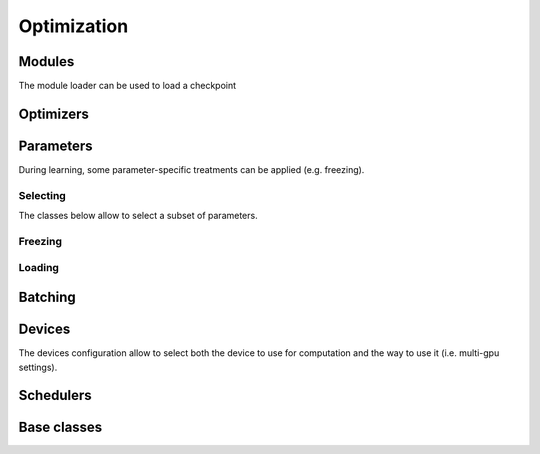 Optimization
============


Modules
-------


.. autoxpmconfig:: xpmir.learning.optim.Module
    :members:

.. autoxpmconfig:: xpmir.learning.optim.ModuleList
    :members:

The module loader can be used to load a checkpoint

.. autoxpmconfig:: xpmir.learning.optim.ModuleLoader


Optimizers
----------


.. autoxpmconfig:: xpmir.learning.optim.Optimizer
.. autoxpmconfig:: xpmir.learning.optim.Adam
.. autoxpmconfig:: xpmir.learning.optim.AdamW

.. autoxpmconfig:: xpmir.learning.optim.ParameterOptimizer
.. autoxpmconfig:: xpmir.learning.optim.ParameterFilter
.. autoxpmconfig:: xpmir.learning.optim.RegexParameterFilter


Parameters
----------

During learning, some parameter-specific treatments can be applied (e.g. freezing).


Selecting
*********

The classes below allow to select a subset of parameters.

.. autoxpmconfig:: xpmir.learning.parameters.InverseParametersIterator
.. autoxpmconfig:: xpmir.learning.parameters.ParametersIterator
.. autoxpmconfig:: xpmir.learning.parameters.SubParametersIterator

Freezing
********

.. autoxpmconfig:: xpmir.learning.hooks.LayerFreezer

Loading
*******

.. autoxpmconfig:: xpmir.learning.parameters.NameMapper
.. autoxpmconfig:: xpmir.learning.parameters.PrefixRenamer
.. autoxpmconfig:: xpmir.learning.parameters.PartialModuleLoader
.. autoxpmconfig:: xpmir.learning.parameters.SubModuleLoader


Batching
--------

.. autoxpmconfig:: xpmir.learning.batchers.Batcher
.. autoxpmconfig:: xpmir.learning.batchers.PowerAdaptativeBatcher

Devices
-------

The devices configuration allow to select both the device to use for computation and
the way to use it (i.e. multi-gpu settings).

.. autoxpmconfig:: xpmir.learning.devices.Device

.. autoxpmconfig:: xpmir.learning.devices.CudaDevice


Schedulers
----------

.. autoxpmconfig:: xpmir.learning.schedulers.Scheduler
.. autoxpmconfig:: xpmir.learning.schedulers.CosineWithWarmup
.. autoxpmconfig:: xpmir.learning.schedulers.LinearWithWarmup

Base classes
------------

.. autoxpmconfig:: xpmir.learning.base.Random
.. autoxpmconfig:: xpmir.learning.base.Sampler
.. autoxpmconfig:: xpmir.learning.trainers.Trainer
